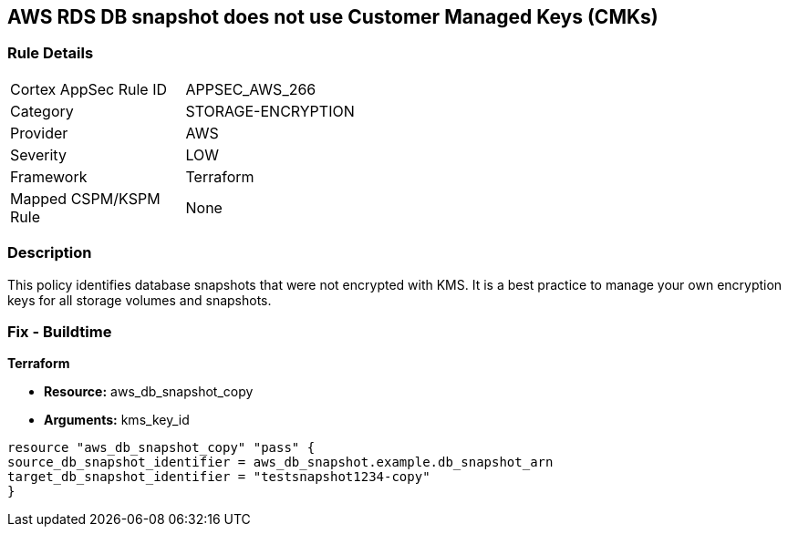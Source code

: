== AWS RDS DB snapshot does not use Customer Managed Keys (CMKs)


=== Rule Details

[width=45%]
|===
|Cortex AppSec Rule ID |APPSEC_AWS_266
|Category |STORAGE-ENCRYPTION
|Provider |AWS
|Severity |LOW
|Framework |Terraform
|Mapped CSPM/KSPM Rule |None
|===


=== Description

This policy identifies database snapshots that were not encrypted with KMS.
It is a best practice to manage your own encryption keys for all storage volumes and snapshots.

////
=== Fix - Runtime
Changing the encryption method cannot be done for existing snapshots.
Instead, create a new snapshot and add the CMK encryption.

. Open the Amazon RDS console.

. In the navigation pane, choose Databases.

. Choose the DB instance for which you want to create a manual snapshot.

. Create a manual snapshot for your DB instance.

. In the navigation pane, choose Snapshots.

. Select the manual snapshot that you created.

. Choose Actions, and then choose Copy Snapshot.

. Under Encryption, select Enable Encryption.

. For AWS KMS Key, choose the new encryption key that you want to use.

. Choose Copy snapshot.

. Restore the copied snapshot.
////

=== Fix - Buildtime


*Terraform* 


* *Resource:* aws_db_snapshot_copy
* *Arguments:* kms_key_id

[source,go]
----
resource "aws_db_snapshot_copy" "pass" {
source_db_snapshot_identifier = aws_db_snapshot.example.db_snapshot_arn
target_db_snapshot_identifier = "testsnapshot1234-copy"
}
----
